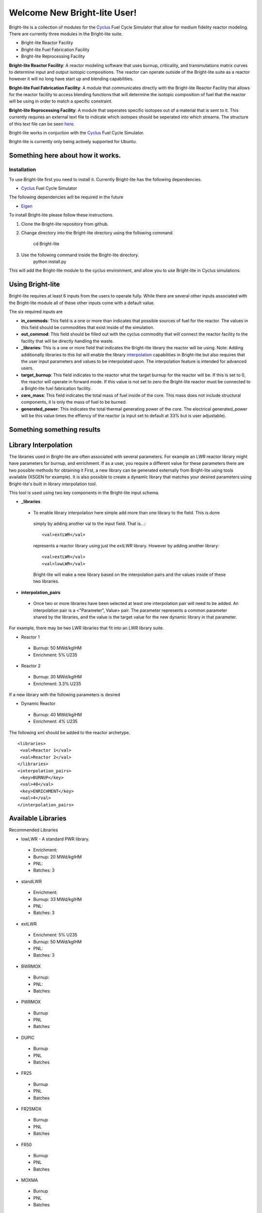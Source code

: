 .. _Cyclus: http://www.fuelcycle.org/
.. _Eigen: http://eigen.tuxfamily.org/index.php?title=Main_Page

Welcome New Bright-lite User!
=============================
Bright-lite is a collection of modules for the Cyclus_ Fuel Cycle Simulator 
that allow for medium fidelity reactor modeling. There are currently 
three modules in the Bright-lite suite. 

- Bright-lite Reactor Facility
- Bright-lite Fuel Fabrication Facility
- Bright-lite Reprocessing Facility

**Bright-lite Reactor Facility**: A reactor modeling software that uses burnup, criticality, and 
transmutations matrix curves to determine input and output isotopic compositions. The reactor
can operate outside of the Bright-lite suite as a reactor however it will no long have start
up and blending capabilities. 

**Bright-lite Fuel Fabrication Facility**: A module that communicates directly with the Bright-lite
Reactor Facility that allows for the reactor facility to access blending functions that will 
determine the isotopic composition of fuel that the reactor will be using in order to match a
specific constraint. 

**Bright-lite Reprocessing Facility**: A module that seperates specific isotopes out of a material
that is sent to it. This currently requires an external text file to indicate which isotopes
should be seperated into which streams. The structure of this text file can be seen here_.

Bright-lite works in conjuction with the Cyclus_ Fuel Cycle Simulator. 

Bright-lite is currently only being actively supported for Ubuntu.

------------
Something here about how it works.
------------

Installation
------------
To use Bright-lite first you need to install it. Currently Bright-lite has
the following dependencies. 

- Cyclus_ Fuel Cycle Simulator

The following dependencies will be required in the future

- Eigen_

To install Bright-lite please follow these instructions.

1) Clone the Bright-lite repository from github.
2) Change directory into the Bright-lite directory using the following
   command. 
    cd Bright-lite
   	
3) Use the following command inside the Bright-lite directory.
    python install.py
   	
This will add the Bright-lite module to the cyclus environment, and allow
you to use Bright-lite in Cyclus simulations. 

------------
Using Bright-lite
------------
Bright-lite requires at least 6 inputs from the users to operate fully. While
there are several other inputs associated with the Bright-lite module all of 
these other inputs come with a default value. 

The six required inputs are

- **in_commods**: This field is a one or more than indicates that possible sources of 
  fuel for the reactor. The values in this field should be commodities that exist 
  inside of the simulation.  
- **out_commod**: This field should be filled out with the cyclus commodity that will
  connect the reactor facility to the facility that will be directly handling the 
  waste.
- **_libraries**: This is a one or more field that indicates the Bright-lite library 
  the reactor will be using. Note: Adding additionally libraries to this list
  will enable the library interpolation_ capabilities in Bright-lite but also
  requires that the user input parameters and values to be interpolated upon. The
  interpolation feature is intended for advanced users. 
- **target_burnup**: This field indicates to the reactor what the target burnup for the 
  reactor will be. If this is set to 0, the reactor will operate in forward mode. If 
  this value is not set to zero the Bright-lite reactor must be connected to a
  Bright-lite fuel fabrication facility.
- **core_mass**: This field indicates the total mass of fuel inside of the core. This mass
  does not include structural components, it is only the mass of fuel to be burned.
- **generated_power**: This indicates the total thermal generating power of the core. 
  The electrical generated_power will be this value times the effiency of the reactor
  (a input set to default at 33% but is user adjustable).
  
------------
Something something results
------------

------------
Library Interpolation
------------
.. _interpolation:

The libraries used in Bright-lite are often associated with several parameters. For example
an LWR reactor library might have parameters for burnup, and enrichment. If as a user, you
require a different value for these parameters there are two possible methods for obtaining it
First, a new library can be generated externally from Bright-lite using tools available (XSGEN
for example). It is also possible to create a dynamic library that matches your desired parameters
using Bright-lite's built in library interpolation tool.

This tool is used using two key components in the Bright-lite input schema.

- **_libraries** 
 - To enable library interpolation here simple add more than one library to the field. This is done
  simply by adding another val to the input field. That is...::
   
   <val>extLWR</val>
  represents a reactor library using just the *extLWR* library. However by adding another library::
   
   <val>extLWR</val>
   <val>lowLWR</val>
  Bright-lite will make a new library based on the interpolation pairs and the values inside of 
  these two libraries. 
- **interpolation_pairs**
 - Once two or more libraries have been selected at least one interpolation pair will need to be added. 
   An interpolation pair is a <"Parameter", Value> pair. The parameter represents a common parameter 
   shared by the libraries, and the value is the target value for the new dynamic library in that 
   parameter. 

For example, there may be two LWR libraries that fit into an LWR library suite. 

- Reactor 1
 - Burnup: 50 MWd/kgIHM
 - Enrichment: 5% U235
- Reactor 2
 - Burnup: 30 MWd/kgIHM
 - Enrichment: 3.3% U235
 
If a new library with the following parameters is desired

- Dynamic Reactor
 - Burnup: 40 MWd/kgIHM
 - Enrichment: 4% U235

The following xml should be added to the reactor archetype.
::

 <libraries>
  <val>Reactor 1</val>
  <val>Reactor 2</val>
 </libraries>
 <interpolation_pairs>
  <key>BURNUP</key>
  <val>40</val>
  <key>ENRICHMENT</key>
  <val>4</val>
 </interpolation_pairs>

------------
Available Libraries
------------
.. _libraries:
Recommended Libraries

- lowLWR - A standard PWR library.
 - Enrichment: 
 - Burnup: 20 MWd/kgIHM
 - PNL: 
 - Batches: 3

- standLWR
 - Enrichment:
 - Burnup: 33 MWd/kgIHM
 - PNL:
 - Batches: 3

- extLWR
 - Enrichment: 5% U235
 - Burnup: 50 MWd/kgIHM
 - PNL:
 - Batches: 3

- BWRMOX
 - Burnup:
 - PNL:
 - Batches: 
 
- PWRMOX
 - Burnup
 - PNL
 - Batches

- DUPIC
 - Burnup
 - PNL
 - Batches
 
- FR25
 - Burnup
 - PNL
 - Batches
 
- FR25MOX
 - Burnup
 - PNL
 - Batches
 
- FR50
 - Burnup
 - PNL
 - Batches
 
- MOXMA
 - Burnup
 - PNL
 - Batches
 
Additional Libraries

- E5_50
 - Enrichment
 - Burnup
 - PNL
 - Batches
 
- E5_60
 - Enrichment
 - Burnup
 - PNL
 - Batches
 
- E7_100
 - Enrichment
 - Burnup
 - PNL
 - Batches
 
- E9_100
 - Enrichment
 - Burnup
 - PNL
 - Batches
 
------------
Format of Reprocessing Plant Text File
------------
.. _here:
::

	BEGIN
	isotope1n fraction1n 
	isotope2n fraction2n 
	... 
	isotopeN fractionN 
	END 
	BEGIN 
	isotope1k fraction1k	 
	isotope2k fraction2k 	 
	... 	 
	isotopeK fractionK 	 
	END

------------

